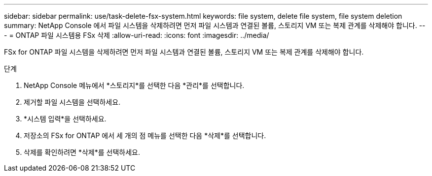 ---
sidebar: sidebar 
permalink: use/task-delete-fsx-system.html 
keywords: file system, delete file system, file system deletion 
summary: NetApp Console 에서 파일 시스템을 삭제하려면 먼저 파일 시스템과 연결된 볼륨, 스토리지 VM 또는 복제 관계를 삭제해야 합니다. 
---
= ONTAP 파일 시스템용 FSx 삭제
:allow-uri-read: 
:icons: font
:imagesdir: ../media/


[role="lead"]
FSx for ONTAP 파일 시스템을 삭제하려면 먼저 파일 시스템과 연결된 볼륨, 스토리지 VM 또는 복제 관계를 삭제해야 합니다.

.단계
. NetApp Console 메뉴에서 *스토리지*를 선택한 다음 *관리*를 선택합니다.
. 제거할 파일 시스템을 선택하세요.
. *시스템 입력*을 선택하세요.
. 저장소의 FSx for ONTAP 에서 세 개의 점 메뉴를 선택한 다음 *삭제*를 선택합니다.
. 삭제를 확인하려면 *삭제*를 선택하세요.

